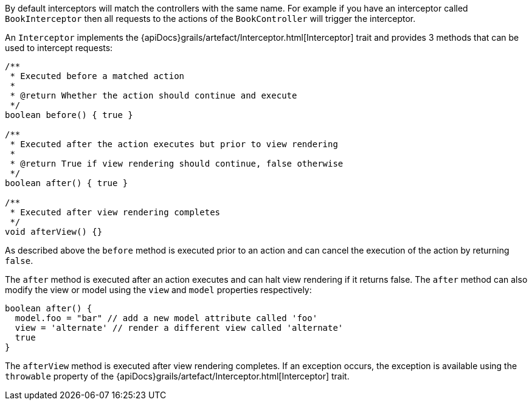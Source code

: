 By default interceptors will match the controllers with the same name. For example if you have an interceptor called `BookInterceptor` then all requests to the actions of the `BookController` will trigger the interceptor.

An `Interceptor` implements the {apiDocs}grails/artefact/Interceptor.html[Interceptor] trait and provides 3 methods that can be used to intercept requests:

[source,groovy]
----
/**
 * Executed before a matched action
 *
 * @return Whether the action should continue and execute
 */
boolean before() { true }

/**
 * Executed after the action executes but prior to view rendering
 *
 * @return True if view rendering should continue, false otherwise
 */
boolean after() { true }

/**
 * Executed after view rendering completes
 */
void afterView() {}
----

As described above the `before` method is executed prior to an action and can cancel the execution of the action by returning `false`.

The `after` method is executed after an action executes and can halt view rendering if it returns false. The `after` method can also modify the view or model using the `view` and `model` properties respectively:



[source,groovy]
----
boolean after() {
  model.foo = "bar" // add a new model attribute called 'foo'
  view = 'alternate' // render a different view called 'alternate'
  true
}
----

The `afterView` method is executed after view rendering completes. If an exception occurs, the exception is available using the `throwable` property of the {apiDocs}grails/artefact/Interceptor.html[Interceptor] trait.
